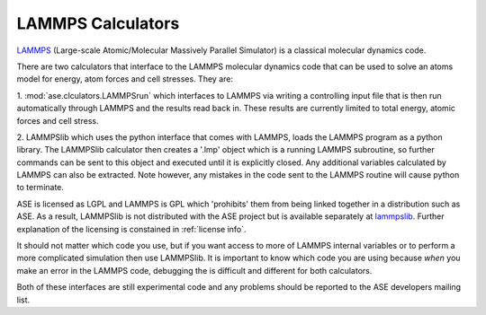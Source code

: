 .. module:: ase.calculators.lammps

==================
LAMMPS Calculators
==================

LAMMPS_ (Large-scale Atomic/Molecular Massively Parallel Simulator) is
a classical molecular dynamics code.

There are two calculators that interface to the LAMMPS molecular
dynamics code that can be used to solve an atoms model for energy,
atom forces and cell stresses. They are:

1. :mod:`ase.clculators.LAMMPSrun` which interfaces to LAMMPS via writing a
controlling input file that is then run automatically through LAMMPS
and the results read back in. These results are currently limited to
total energy, atomic forces and cell stress.

2. LAMMPSlib which uses the python interface that comes with LAMMPS,
loads the LAMMPS program as a python library. The LAMMPSlib calculator
then creates a '.lmp' object which is a running LAMMPS subroutine, so
further commands can be sent to this object and executed until it is
explicitly closed. Any additional variables calculated by LAMMPS can
also be extracted. Note however, any mistakes in the code sent to the
LAMMPS routine will cause python to terminate.

ASE is licensed as LGPL and LAMMPS is GPL which 'prohibits' them from
being linked together in a distribution such as ASE. As a result, LAMMPSlib is
not distributed with the ASE project but is available separately at
lammpslib_. Further explanation of the licensing is constained in
:ref:`license info`.

It should not matter which code you use, but if you want access to
more of LAMMPS internal variables or to perform a more complicated
simulation then use LAMMPSlib. It is important to know which code you
are using because *when* you make an error in the LAMMPS code,
debugging the is difficult and different for both calculators.

Both of these interfaces are still experimental code and any
problems should be reported to the ASE developers mailing list.

.. _LAMMPS: http://lammps.sandia.gov
.. _lammpslib: https://svn.fysik.dtu.dk/projects/ase-extra/trunk/ase/calculators
